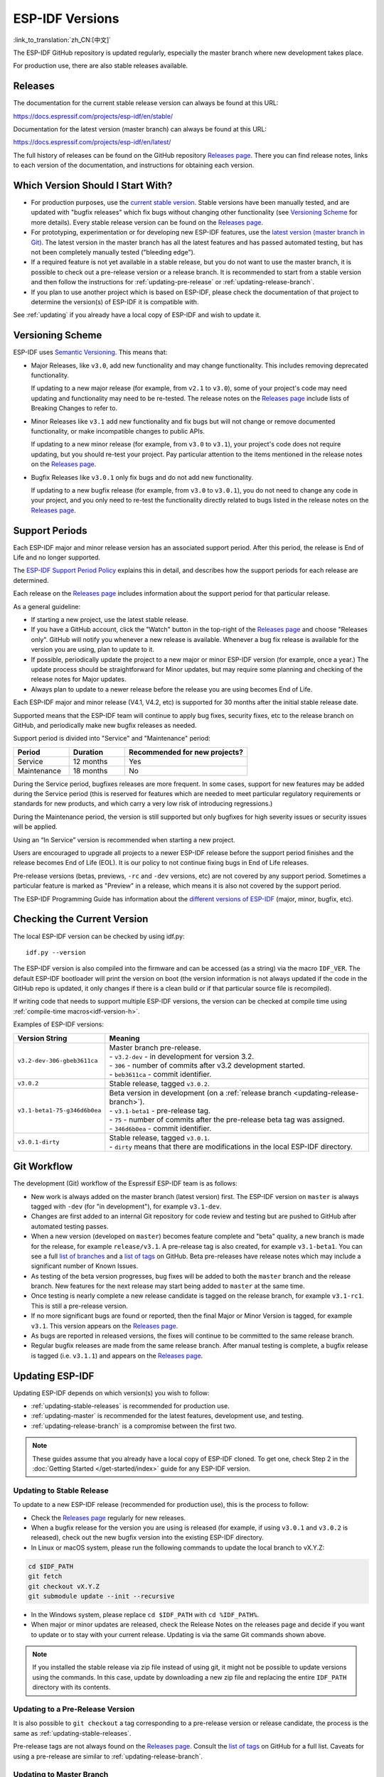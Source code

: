 ESP-IDF Versions
================

:link_to_translation:`zh_CN:[中文]`

The ESP-IDF GitHub repository is updated regularly, especially the master branch where new development takes place.

For production use, there are also stable releases available.


Releases
--------

The documentation for the current stable release version can always be found at this URL:

https://docs.espressif.com/projects/esp-idf/en/stable/

Documentation for the latest version (master branch) can always be found at this URL:

https://docs.espressif.com/projects/esp-idf/en/latest/

The full history of releases can be found on the GitHub repository `Releases page`_. There you can find release notes, links to each version of the documentation, and instructions for obtaining each version.

.. only:: html

    Another place to find documentation for all current releases is the documentation page, where you can go to the upper-left corner and click the version dropdown (between the target dropdown and the search bar). You can also use this dropdown to switch between versions of the documentation.

    .. image:: /../_static/choose_version.png

    Documentation for older versions are also still available:

    .. raw:: html
        :file: ../_static/version_table.html



Which Version Should I Start With?
----------------------------------

- For production purposes, use the `current stable version`_. Stable versions have been manually tested, and are updated with "bugfix releases" which fix bugs without changing other functionality (see `Versioning Scheme`_ for more details). Every stable release version can be found on the `Releases page`_.

- For prototyping, experimentation or for developing new ESP-IDF features, use the `latest version (master branch in Git) <https://docs.espressif.com/projects/esp-idf/en/latest/>`_. The latest version in the master branch has all the latest features and has passed automated testing, but has not been completely manually tested ("bleeding edge").

- If a required feature is not yet available in a stable release, but you do not want to use the master branch, it is possible to check out a pre-release version or a release branch. It is recommended to start from a stable version and then follow the instructions for :ref:`updating-pre-release` or :ref:`updating-release-branch`.

- If you plan to use another project which is based on ESP-IDF, please check the documentation of that project to determine the version(s) of ESP-IDF it is compatible with.

See :ref:`updating` if you already have a local copy of ESP-IDF and wish to update it.

.. _versioning-scheme:

Versioning Scheme
-----------------

ESP-IDF uses `Semantic Versioning <https://semver.org/>`_. This means that:

- Major Releases, like ``v3.0``, add new functionality and may change functionality. This includes removing deprecated functionality.

  If updating to a new major release (for example, from ``v2.1`` to ``v3.0``), some of your project's code may need updating and functionality may need to be re-tested. The release notes on the `Releases page`_ include lists of Breaking Changes to refer to.

- Minor Releases like ``v3.1`` add new functionality and fix bugs but will not change or remove documented functionality, or make incompatible changes to public APIs.

  If updating to a new minor release (for example, from ``v3.0`` to ``v3.1``), your project's code does not require updating, but you should re-test your project. Pay particular attention to the items mentioned in the release notes on the `Releases page`_.

- Bugfix Releases like ``v3.0.1`` only fix bugs and do not add new functionality.

  If updating to a new bugfix release (for example, from ``v3.0`` to ``v3.0.1``), you do not need to change any code in your project, and you only need to re-test the functionality directly related to bugs listed in the release notes on the `Releases page`_.

Support Periods
---------------

Each ESP-IDF major and minor release version has an associated support period. After this period, the release is End of Life and no longer supported.

The `ESP-IDF Support Period Policy`_ explains this in detail, and describes how the support periods for each release are determined.

Each release on the `Releases page`_ includes information about the support period for that particular release.

As a general guideline:

- If starting a new project, use the latest stable release.
- If you have a GitHub account, click the "Watch" button in the top-right of the `Releases page`_ and choose "Releases only". GitHub will notify you whenever a new release is available. Whenever a bug fix release is available for the version you are using, plan to update to it.
- If possible, periodically update the project to a new major or minor ESP-IDF version (for example, once a year.) The update process should be straightforward for Minor updates, but may require some planning and checking of the release notes for Major updates.
- Always plan to update to a newer release before the release you are using becomes End of Life.

Each ESP-IDF major and minor release (V4.1, V4.2, etc) is supported for 30 months after the initial stable release date.

Supported means that the ESP-IDF team will continue to apply bug fixes, security fixes, etc to the release branch on GitHub, and periodically make new bugfix releases as needed.

Support period is divided into "Service" and "Maintenance" period:

.. list-table::
   :header-rows: 1
   :widths: 25 25 55

   * - Period
     - Duration
     - Recommended for new projects?
   * - Service
     - 12 months
     - Yes
   * - Maintenance
     - 18 months
     - No

During the Service period, bugfixes releases are more frequent. In some cases, support for new features may be added during the Service period (this is reserved for features which are needed to meet particular regulatory requirements or standards for new products, and which carry a very low risk of introducing regressions.)

During the Maintenance period, the version is still supported but only bugfixes for high severity issues or security issues will be applied.

Using an “In Service” version is recommended when starting a new project.

Users are encouraged to upgrade all projects to a newer ESP-IDF release before the support period finishes and the release becomes End of Life (EOL). It is our policy to not continue fixing bugs in End of Life releases.

Pre-release versions (betas, previews, ``-rc`` and ``-dev`` versions, etc) are not covered by any support period. Sometimes a particular feature is marked as "Preview" in a release, which means it is also not covered by the support period.

The ESP-IDF Programming Guide has information about the `different versions of ESP-IDF <https://docs.espressif.com/projects/esp-idf/en/latest/versions.html>`_ (major, minor, bugfix, etc).


.. image:: https://dl.espressif.com/dl/esp-idf/support-periods.svg


Checking the Current Version
----------------------------

The local ESP-IDF version can be checked by using idf.py::

  idf.py --version

The ESP-IDF version is also compiled into the firmware and can be accessed (as a string) via the macro ``IDF_VER``. The default ESP-IDF bootloader will print the version on boot (the version information is not always updated if the code in the GitHub repo is updated, it only changes if there is a clean build or if that particular source file is recompiled).

If writing code that needs to support multiple ESP-IDF versions, the version can be checked at compile time using :ref:`compile-time macros<idf-version-h>`.

Examples of ESP-IDF versions:

============================ =====================================================================================
Version String               Meaning
============================ =====================================================================================
``v3.2-dev-306-gbeb3611ca``  | Master branch pre-release.
                             | - ``v3.2-dev`` - in development for version 3.2.
                             | - ``306`` - number of commits after v3.2 development started.
                             | - ``beb3611ca`` - commit identifier.
``v3.0.2``                   | Stable release, tagged ``v3.0.2``.
``v3.1-beta1-75-g346d6b0ea`` | Beta version in development (on a :ref:`release branch <updating-release-branch>`).
                             | - ``v3.1-beta1`` - pre-release tag.
                             | - ``75`` - number of commits after the pre-release beta tag was assigned.
                             | - ``346d6b0ea`` - commit identifier.
``v3.0.1-dirty``             | Stable release, tagged ``v3.0.1``.
                             | - ``dirty`` means that there are modifications in the local ESP-IDF directory.
============================ =====================================================================================


Git Workflow
------------

The development (Git) workflow of the Espressif ESP-IDF team is as follows:

- New work is always added on the master branch (latest version) first. The ESP-IDF version on ``master`` is always tagged with ``-dev`` (for "in development"), for example ``v3.1-dev``.
- Changes are first added to an internal Git repository for code review and testing but are pushed to GitHub after automated testing passes.
- When a new version (developed on ``master``) becomes feature complete and "beta" quality, a new branch is made for the release, for example ``release/v3.1``. A pre-release tag is also created, for example ``v3.1-beta1``. You can see a full `list of branches`_ and a `list of tags`_ on GitHub. Beta pre-releases have release notes which may include a significant number of Known Issues.
- As testing of the beta version progresses, bug fixes will be added to both the ``master`` branch and the release branch. New features for the next release may start being added to ``master`` at the same time.
- Once testing is nearly complete a new release candidate is tagged on the release branch, for example ``v3.1-rc1``. This is still a pre-release version.
- If no more significant bugs are found or reported, then the final Major or Minor Version is tagged, for example ``v3.1``. This version appears on the `Releases page`_.
- As bugs are reported in released versions, the fixes will continue to be committed to the same release branch.
- Regular bugfix releases are made from the same release branch. After manual testing is complete, a bugfix release is tagged (i.e. ``v3.1.1``) and appears on the `Releases page`_.


.. _updating:

Updating ESP-IDF
----------------

Updating ESP-IDF depends on which version(s) you wish to follow:

- :ref:`updating-stable-releases` is recommended for production use.
- :ref:`updating-master` is recommended for the latest features, development use, and testing.
- :ref:`updating-release-branch` is a compromise between the first two.

.. note::

  These guides assume that you already have a local copy of ESP-IDF cloned. To get one, check Step 2 in the :doc:`Getting Started </get-started/index>` guide for any ESP-IDF version.


.. _`updating-stable-releases`:

Updating to Stable Release
^^^^^^^^^^^^^^^^^^^^^^^^^^

To update to a new ESP-IDF release (recommended for production use), this is the process to follow:

- Check the `Releases page`_ regularly for new releases.
- When a bugfix release for the version you are using is released (for example, if using ``v3.0.1`` and ``v3.0.2`` is released), check out the new bugfix version into the existing ESP-IDF directory.
- In Linux or macOS system, please run the following commands to update the local branch to vX.Y.Z:

.. code-block:: bash

    cd $IDF_PATH
    git fetch
    git checkout vX.Y.Z
    git submodule update --init --recursive

- In the Windows system, please replace ``cd $IDF_PATH`` with ``cd %IDF_PATH%``.
- When major or minor updates are released, check the Release Notes on the releases page and decide if you want to update or to stay with your current release. Updating is via the same Git commands shown above.

.. note::

  If you installed the stable release via zip file instead of using git, it might not be possible to update versions using the commands. In this case, update by downloading a new zip file and replacing the entire ``IDF_PATH`` directory with its contents.


.. _`updating-pre-release`:

Updating to a Pre-Release Version
^^^^^^^^^^^^^^^^^^^^^^^^^^^^^^^^^

It is also possible to ``git checkout`` a tag corresponding to a pre-release version or release candidate, the process is the same as :ref:`updating-stable-releases`.

Pre-release tags are not always found on the `Releases page`_. Consult the `list of tags`_ on GitHub for a full list. Caveats for using a pre-release are similar to :ref:`updating-release-branch`.

.. _`updating-master`:

Updating to Master Branch
^^^^^^^^^^^^^^^^^^^^^^^^^

.. note::

  Using Master branch means living "on the bleeding edge" with the latest ESP-IDF code.

To use the latest version on the ESP-IDF master branch, this is the process to follow:

- In Linux or macOS system, please run the following commands to check out to the master branch locally:

.. code-block:: bash

    cd $IDF_PATH
    git checkout master
    git pull
    git submodule update --init --recursive

- In the Windows system, please replace ``cd $IDF_PATH`` with ``cd %IDF_PATH%``.
- Periodically, re-run ``git pull`` to pull the latest version of master. Note that you may need to change your project or report bugs after updating your master branch.
- To switch from master to a release branch or stable version, run ``git checkout`` as shown in the other sections.

.. important::

    It is strongly recommended to regularly run ``git pull`` and then ``git submodule update --init --recursive`` so a local copy of master does not get too old. Arbitrary old master branch revisions are effectively unsupportable "snapshots" that may have undocumented bugs. For a semi-stable version, try :ref:`updating-release-branch` instead.

.. _`updating-release-branch`:

Updating to a Release Branch
^^^^^^^^^^^^^^^^^^^^^^^^^^^^

In terms of stability, using a release branch is part-way between using the master branch and only using stable releases. A release branch is always beta quality or better, and receives bug fixes before they appear in each stable release.

You can find a `list of branches`_ on GitHub.

For example, in Linux or macOS system, you can execute the following commands to follow the branch for ESP-IDF v3.1, including any bugfixes for future releases like ``v3.1.1``, etc:

.. code-block:: bash

  cd $IDF_PATH
  git fetch
  git checkout release/v3.1
  git pull
  git submodule update --init --recursive

In the Windows system, please replace ``cd $IDF_PATH`` with ``cd %IDF_PATH%``.

Each time you ``git pull`` this branch, ESP-IDF will be updated with fixes for this release.

.. note::

    There is no dedicated documentation for release branches. It is recommended to use the documentation for the closest version to the branch which is currently checked out.

.. _`Releases page`: https://github.com/espressif/esp-idf/releases
.. _`list of branches`: https://github.com/espressif/esp-idf/branches
.. _`list of tags`: https://github.com/espressif/esp-idf/tags
.. _`current stable version`: https://docs.espressif.com/projects/esp-idf/en/stable/
.. _`ESP-IDF Support Period Policy`:  https://github.com/espressif/esp-idf/blob/master/SUPPORT_POLICY.md
